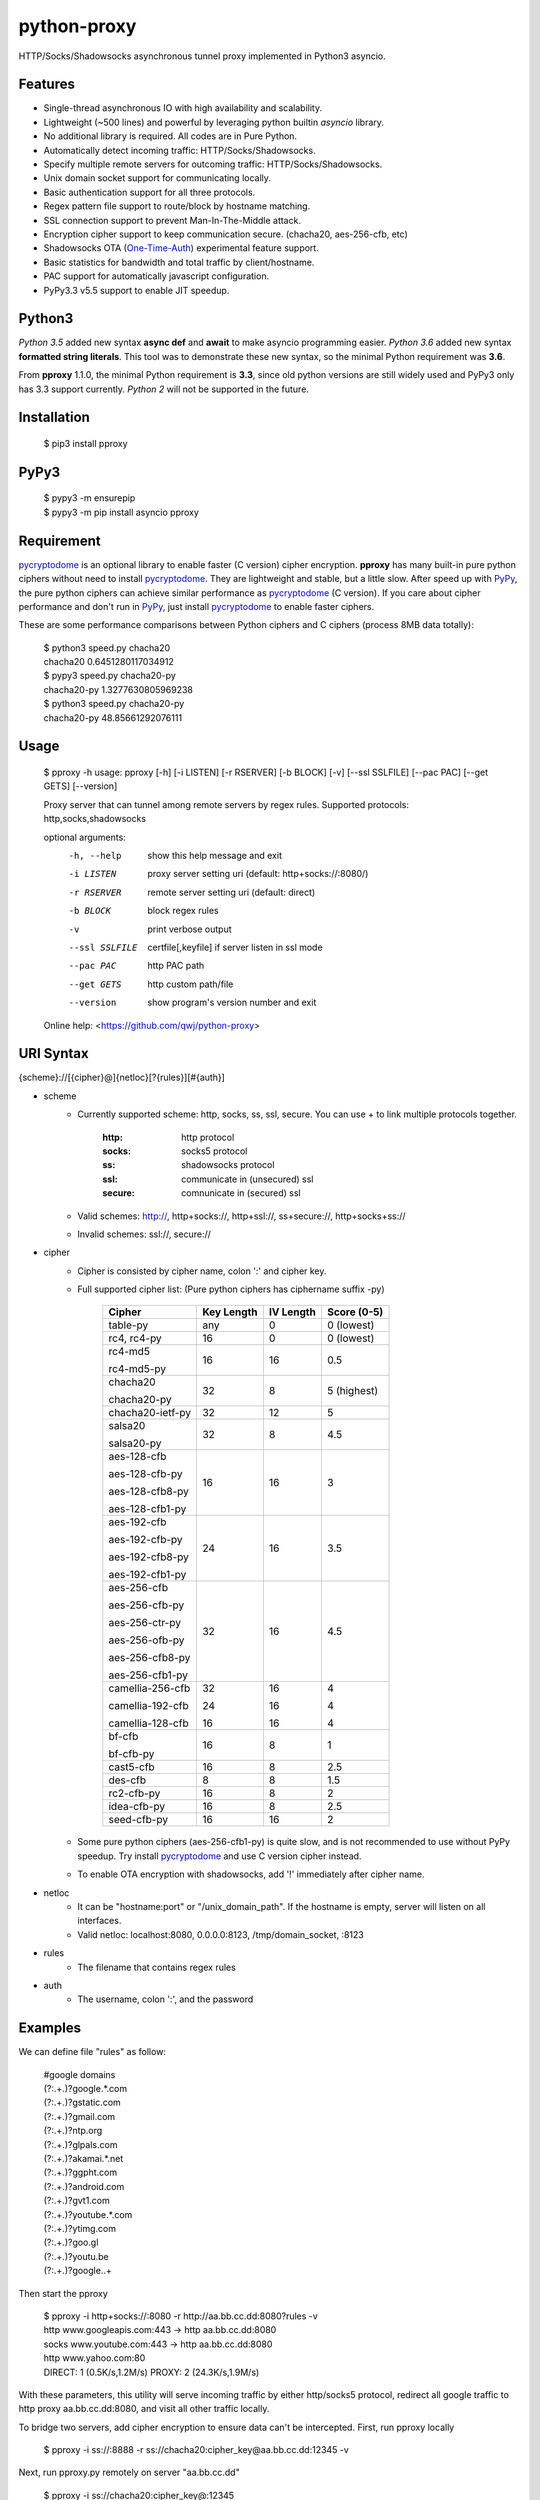 python-proxy
===========

HTTP/Socks/Shadowsocks asynchronous tunnel proxy implemented in Python3 asyncio.

Features
-----------

- Single-thread asynchronous IO with high availability and scalability.
- Lightweight (~500 lines) and powerful by leveraging python builtin *asyncio* library.
- No additional library is required. All codes are in Pure Python.
- Automatically detect incoming traffic: HTTP/Socks/Shadowsocks.
- Specify multiple remote servers for outcoming traffic: HTTP/Socks/Shadowsocks.
- Unix domain socket support for communicating locally.
- Basic authentication support for all three protocols.
- Regex pattern file support to route/block by hostname matching.
- SSL connection support to prevent Man-In-The-Middle attack.
- Encryption cipher support to keep communication secure. (chacha20, aes-256-cfb, etc)
- Shadowsocks OTA (One-Time-Auth_) experimental feature support.
- Basic statistics for bandwidth and total traffic by client/hostname.
- PAC support for automatically javascript configuration.
- PyPy3.3 v5.5 support to enable JIT speedup.

.. _One-Time-Auth: https://shadowsocks.org/en/spec/one-time-auth.html

Python3
-----------

*Python 3.5* added new syntax **async def** and **await** to make asyncio programming easier. *Python 3.6* added new syntax **formatted string literals**. This tool was to demonstrate these new syntax, so the minimal Python requirement was **3.6**.

From **pproxy** 1.1.0, the minimal Python requirement is **3.3**, since old python versions are still widely used and PyPy3 only has 3.3 support currently. *Python 2* will not be supported in the future.

Installation
-----------

    | $ pip3 install pproxy

PyPy3
-----------

    | $ pypy3 -m ensurepip
    | $ pypy3 -m pip install asyncio pproxy

Requirement
-----------

pycryptodome_ is an optional library to enable faster (C version) cipher encryption. **pproxy** has many built-in pure python ciphers without need to install pycryptodome_. They are lightweight and stable, but a little slow. After speed up with PyPy_, the pure python ciphers can achieve similar performance as pycryptodome_ (C version). If you care about cipher performance and don't run in PyPy_, just install pycryptodome_ to enable faster ciphers.

These are some performance comparisons between Python ciphers and C ciphers (process 8MB data totally):

    | $ python3 speed.py chacha20
    | chacha20 0.6451280117034912
    | $ pypy3 speed.py chacha20-py
    | chacha20-py 1.3277630805969238
    | $ python3 speed.py chacha20-py
    | chacha20-py 48.85661292076111

.. _pycryptodome: https://pycryptodome.readthedocs.io/en/latest/src/introduction.html
.. _PyPy: http://pypy.org

Usage
-----------

    $ pproxy -h
    usage: pproxy [-h] [-i LISTEN] [-r RSERVER] [-b BLOCK] [-v] [--ssl SSLFILE] [--pac PAC] [--get GETS] [--version]
    
    Proxy server that can tunnel among remote servers by regex rules. Supported
    protocols: http,socks,shadowsocks
    
    optional arguments:
      -h, --help     show this help message and exit
      -i LISTEN      proxy server setting uri (default: http+socks://:8080/)
      -r RSERVER     remote server setting uri (default: direct)
      -b BLOCK       block regex rules
      -v             print verbose output
      --ssl SSLFILE  certfile[,keyfile] if server listen in ssl mode
      --pac PAC      http PAC path
      --get GETS     http custom path/file
      --version      show program's version number and exit
    
    Online help: <https://github.com/qwj/python-proxy>

URI Syntax
-----------

{scheme}://[{cipher}@]{netloc}[?{rules}][#{auth}]

- scheme
    - Currently supported scheme: http, socks, ss, ssl, secure. You can use + to link multiple protocols together.

        :http: http protocol
        :socks: socks5 protocol
        :ss: shadowsocks protocol
        :ssl: communicate in (unsecured) ssl
        :secure: comnunicate in (secured) ssl

    - Valid schemes: http://, http+socks://, http+ssl://, ss+secure://, http+socks+ss://
    - Invalid schemes: ssl://, secure://
- cipher
    - Cipher is consisted by cipher name, colon ':' and cipher key.
    - Full supported cipher list: (Pure python ciphers has ciphername suffix -py)

        +-----------------+------------+-----------+-------------+
        | Cipher          | Key Length | IV Length | Score (0-5) |
        +=================+============+===========+=============+
        | table-py        | any        | 0         | 0 (lowest)  |
        +-----------------+------------+-----------+-------------+
        | rc4, rc4-py     | 16         | 0         | 0 (lowest)  |
        +-----------------+------------+-----------+-------------+
        | rc4-md5         | 16         | 16        | 0.5         |
        |                 |            |           |             |
        | rc4-md5-py      |            |           |             |
        +-----------------+------------+-----------+-------------+ 
        | chacha20        | 32         | 8         | 5 (highest) |
        |                 |            |           |             |
        | chacha20-py     |            |           |             |
        +-----------------+------------+-----------+-------------+
        | chacha20-ietf-py| 32         | 12        | 5           |
        +-----------------+------------+-----------+-------------+
        | salsa20         | 32         | 8         | 4.5         |
        |                 |            |           |             |
        | salsa20-py      |            |           |             |
        +-----------------+------------+-----------+-------------+
        | aes-128-cfb     | 16         | 16        | 3           |
        |                 |            |           |             |
        | aes-128-cfb-py  |            |           |             |
        |                 |            |           |             |
        | aes-128-cfb8-py |            |           |             |
        |                 |            |           |             |
        | aes-128-cfb1-py |            |           |             |
        +-----------------+------------+-----------+-------------+
        | aes-192-cfb     | 24         | 16        | 3.5         |
        |                 |            |           |             |
        | aes-192-cfb-py  |            |           |             |
        |                 |            |           |             |
        | aes-192-cfb8-py |            |           |             |
        |                 |            |           |             |
        | aes-192-cfb1-py |            |           |             |
        +-----------------+------------+-----------+-------------+
        | aes-256-cfb     | 32         | 16        | 4.5         |
        |                 |            |           |             |
        | aes-256-cfb-py  |            |           |             |
        |                 |            |           |             |
        | aes-256-ctr-py  |            |           |             |
        |                 |            |           |             |
        | aes-256-ofb-py  |            |           |             |
        |                 |            |           |             |
        | aes-256-cfb8-py |            |           |             |
        |                 |            |           |             |
        | aes-256-cfb1-py |            |           |             |
        +-----------------+------------+-----------+-------------+
        | camellia-256-cfb| 32         | 16        | 4           |
        |                 |            |           |             |
        | camellia-192-cfb| 24         | 16        | 4           |
        |                 |            |           |             |
        | camellia-128-cfb| 16         | 16        | 4           |
        +-----------------+------------+-----------+-------------+
        | bf-cfb          | 16         | 8         | 1           |
        |                 |            |           |             |
        | bf-cfb-py       |            |           |             |
        +-----------------+------------+-----------+-------------+
        | cast5-cfb       | 16         | 8         | 2.5         |
        +-----------------+------------+-----------+-------------+
        | des-cfb         | 8          | 8         | 1.5         |
        +-----------------+------------+-----------+-------------+
        | rc2-cfb-py      | 16         | 8         | 2           |
        +-----------------+------------+-----------+-------------+
        | idea-cfb-py     | 16         | 8         | 2.5         |
        +-----------------+------------+-----------+-------------+
        | seed-cfb-py     | 16         | 16        | 2           |
        +-----------------+------------+-----------+-------------+

    - Some pure python ciphers (aes-256-cfb1-py) is quite slow, and is not recommended to use without PyPy speedup. Try install pycryptodome_ and use C version cipher instead.
    - To enable OTA encryption with shadowsocks, add '!' immediately after cipher name.
- netloc
    - It can be "hostname:port" or "/unix_domain_path". If the hostname is empty, server will listen on all interfaces.
    - Valid netloc: localhost:8080, 0.0.0.0:8123, /tmp/domain_socket, :8123
- rules
    - The filename that contains regex rules
- auth
    - The username, colon ':', and the password

Examples
-----------

We can define file "rules" as follow:

    | #google domains
    | (?:.+\.)?google.*\.com
    | (?:.+\.)?gstatic\.com
    | (?:.+\.)?gmail\.com
    | (?:.+\.)?ntp\.org
    | (?:.+\.)?glpals\.com
    | (?:.+\.)?akamai.*\.net
    | (?:.+\.)?ggpht\.com
    | (?:.+\.)?android\.com
    | (?:.+\.)?gvt1\.com
    | (?:.+\.)?youtube.*\.com
    | (?:.+\.)?ytimg\.com
    | (?:.+\.)?goo\.gl
    | (?:.+\.)?youtu\.be
    | (?:.+\.)?google\..+

Then start the pproxy

    | $ pproxy -i http+socks://:8080 -r http://aa.bb.cc.dd:8080?rules -v
    | http www.googleapis.com:443 -> http aa.bb.cc.dd:8080
    | socks www.youtube.com:443 -> http aa.bb.cc.dd:8080
    | http www.yahoo.com:80
    | DIRECT: 1 (0.5K/s,1.2M/s)   PROXY: 2 (24.3K/s,1.9M/s)

With these parameters, this utility will serve incoming traffic by either http/socks5 protocol, redirect all google traffic to http proxy aa.bb.cc.dd:8080, and visit all other traffic locally.

To bridge two servers, add cipher encryption to ensure data can't be intercepted. First, run pproxy locally

    $ pproxy -i ss://:8888 -r ss://chacha20:cipher_key@aa.bb.cc.dd:12345 -v
    
Next, run pproxy.py remotely on server "aa.bb.cc.dd"

    $ pproxy -i ss://chacha20:cipher_key@:12345
    
By doing this, the traffic between local and aa.bb.cc.dd is encrypted by stream cipher Chacha20 with key "cipher_key". If target hostname is not matched by regex file "rules", traffic will go through locally. Otherwise, traffic will go through the remote server by encryption.

A more complex example:

    $ pproxy -i ss://salsa20!:complex_cipher_key@/tmp/pproxy_socket -r http+ssl://domain1.com:443#username:password

It listen on the unix domain socket /tmp/pproxy_socket, and use cipher name salsa20, cipher key "complex_cipher_key", and enable explicit OTA encryption for shadowsocks protocol. The traffic is tunneled to remote https proxy with simple authentication. If OTA mode is not specified, server will allow both non-OTA and OTA traffic. If specified OTA mode, server only allow OTA client to connect.

If you want to listen in SSL, you must specify ssl certificate and private key files by parameter "--ssl", there is an example:

    $ pproxy -i http+ssl://0.0.0.0:443 -i http://0.0.0.0:80 --ssl server.crt,server.key --pac /autopac

It listen on both 80 HTTP and 443 HTTPS ports, use the specified certificate and private key files. The "--pac" enable PAC support, so you can put https://yourdomain.com/autopac in your device's auto-configure url.


